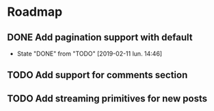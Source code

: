 * Roadmap
** DONE Add pagination support with default
   CLOSED: [2019-02-11 lun. 14:46]
   - State "DONE"       from "TODO"       [2019-02-11 lun. 14:46]
** TODO Add support for comments section
** TODO Add streaming primitives for new posts
